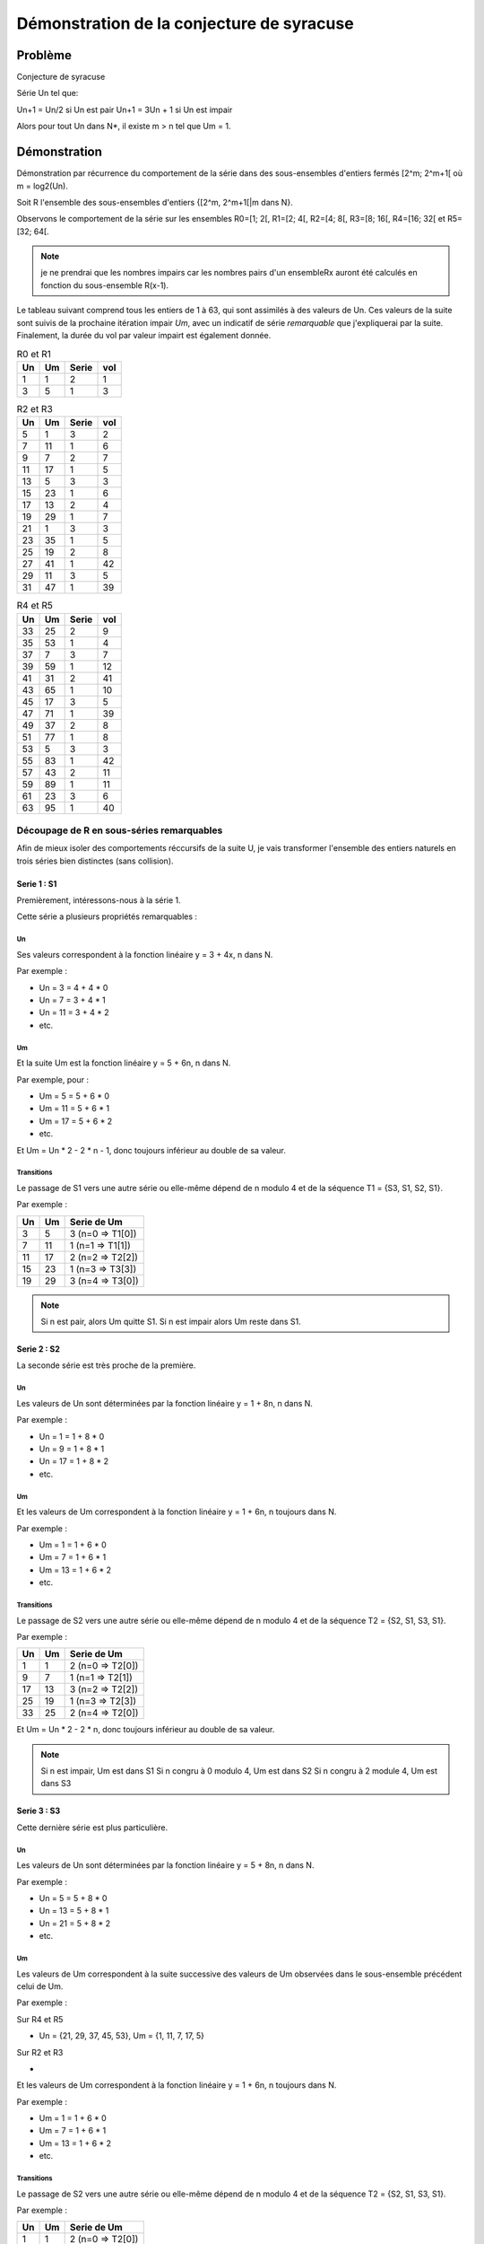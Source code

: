 ==========================================
Démonstration de la conjecture de syracuse
==========================================

--------
Problème
--------

Conjecture de syracuse

Série Un tel que:

Un+1 = Un/2 si Un est pair
Un+1 = 3Un + 1 si Un est impair

Alors pour tout Un dans N*, il existe m > n tel que Um = 1.

-------------
Démonstration
-------------

Démonstration par récurrence du comportement de la série dans des sous-ensembles d'entiers fermés [2^m; 2^m+1[ où m = log2(Un).

Soit R l'ensemble des sous-ensembles d'entiers {[2^m, 2^m+1[|m dans N}.

Observons le comportement de la série sur les ensembles R0=[1; 2[, R1=[2; 4[, R2=[4; 8[, R3=[8; 16[, R4=[16; 32[ et R5=[32; 64[.

.. note::

	je ne prendrai que les nombres impairs car les nombres pairs d'un ensembleRx auront été calculés en fonction du sous-ensemble R(x-1).

Le tableau suivant comprend tous les entiers de 1 à 63, qui sont assimilés à des valeurs de Un. Ces valeurs de la suite sont suivis de la prochaine itération impair *Um*, avec un indicatif de série *remarquable* que j'expliquerai par la suite. Finalement, la durée du vol par valeur impairt est également donnée.

.. csv-table:: R0 et R1
	:header: Un, Um, Serie, vol

	1, 1, 2, 1
	3, 5, 1, 3

.. csv-table:: R2 et R3
	:header: Un, Um, Serie, vol

	5, 1, 3, 2
	7, 11, 1, 6
	9, 7, 2, 7
	11, 17, 1, 5
	13, 5, 3, 3
	15, 23, 1, 6
	17, 13, 2, 4
	19, 29, 1, 7
	21, 1, 3, 3
	23, 35, 1, 5
	25, 19, 2, 8
	27, 41, 1, 42
	29, 11, 3, 5
	31, 47, 1, 39

.. csv-table:: R4 et R5
	:header: Un, Um, Serie, vol

	33, 25, 2, 9
	35, 53, 1, 4
	37, 7, 3, 7
	39, 59, 1, 12
	41, 31, 2, 41
	43, 65, 1, 10
	45, 17, 3, 5
	47, 71, 1, 39
	49, 37, 2, 8
	51, 77, 1, 8
	53, 5, 3, 3
	55, 83, 1, 42
	57, 43, 2, 11
	59, 89, 1, 11
	61, 23, 3, 6
	63, 95, 1, 40

Découpage de R en sous-séries remarquables
==========================================

Afin de mieux isoler des comportements réccursifs de la suite U, je vais transformer l'ensemble des entiers naturels en trois séries bien distinctes (sans collision).

Serie 1 : S1
------------

Premièrement, intéressons-nous à la série 1.

Cette série a plusieurs propriétés remarquables :

Un
~~

Ses valeurs correspondent à la fonction linéaire y = 3 + 4x, n dans N.

Par exemple :

- Un = 3 = 4 + 4 * 0
- Un = 7 = 3 + 4 * 1
- Un = 11 = 3 + 4 * 2
- etc.

Um
~~

Et la suite Um est la fonction linéaire y = 5 + 6n, n dans N.

Par exemple, pour :

- Um = 5 = 5 + 6 * 0
- Um = 11 = 5 + 6 * 1
- Um = 17 = 5 + 6 * 2
- etc.

Et Um = Un * 2 - 2 * n - 1, donc toujours inférieur au double de sa valeur.

Transitions
~~~~~~~~~~~

Le passage de S1 vers une autre série ou elle-même dépend de n modulo 4 et de la séquence T1 = {S3, S1, S2, S1}.

Par exemple :

.. csv-table::
	:header: Un, Um, Serie de Um

	3, 5, 3 (n=0 => T1[0])
	7, 11, 1 (n=1 => T1[1])
	11, 17, 2 (n=2 => T2[2])
	15, 23, 1 (n=3 => T3[3])
	19, 29, 3 (n=4 => T3[0])

.. note::

	Si n est pair, alors Um quitte S1.
	Si n est impair alors Um reste dans S1.

Serie 2 : S2
------------

La seconde série est très proche de la première.

Un
~~

Les valeurs de Un sont déterminées par la fonction linéaire y = 1 + 8n, n dans N.

Par exemple :

- Un = 1 = 1 + 8 * 0
- Un = 9 = 1 + 8 * 1
- Un = 17 = 1 + 8 * 2
- etc.

Um
~~

Et les valeurs de Um correspondent à la fonction linéaire y = 1 + 6n, n toujours dans N.

Par exemple :

- Um = 1 = 1 + 6 * 0
- Um = 7 = 1 + 6 * 1
- Um = 13 = 1 + 6 * 2
- etc.

Transitions
~~~~~~~~~~~

Le passage de S2 vers une autre série ou elle-même dépend de n modulo 4 et de la séquence T2 = {S2, S1, S3, S1}.

Par exemple :

.. csv-table::
	:header: Un, Um, Serie de Um

	1, 1, 2 (n=0 => T2[0])
	9, 7, 1 (n=1 => T2[1])
	17, 13, 3 (n=2 => T2[2])
	25, 19, 1 (n=3 => T2[3])
	33, 25, 2 (n=4 => T2[0])

Et Um = Un * 2  - 2 * n, donc toujours inférieur au double de sa valeur.

.. note::

	Si n est impair, Um est dans S1
	Si n congru à 0 modulo 4, Um est dans S2
	Si n congru à 2 module 4, Um est dans S3

Serie 3 : S3
------------

Cette dernière série est plus particulière.

Un
~~

Les valeurs de Un sont déterminées par la fonction linéaire y = 5 + 8n, n dans N.

Par exemple :

- Un = 5 = 5 + 8 * 0
- Un = 13 = 5 + 8 * 1
- Un = 21 = 5 + 8 * 2
- etc.

Um
~~

Les valeurs de Um correspondent à la suite successive des valeurs de Um observées dans le sous-ensemble précédent celui de Um.

Par exemple :

Sur R4 et R5

- Un = {21, 29, 37, 45, 53}, Um = {1, 11, 7, 17, 5}

Sur R2 et R3

-



Et les valeurs de Um correspondent à la fonction linéaire y = 1 + 6n, n toujours dans N.

Par exemple :

- Um = 1 = 1 + 6 * 0
- Um = 7 = 1 + 6 * 1
- Um = 13 = 1 + 6 * 2
- etc.

Transitions
~~~~~~~~~~~

Le passage de S2 vers une autre série ou elle-même dépend de n modulo 4 et de la séquence T2 = {S2, S1, S3, S1}.

Par exemple :

.. csv-table::
	:header: Un, Um, Serie de Um

	1, 1, 2 (n=0 => T2[0])
	9, 7, 1 (n=1 => T2[1])
	17, 13, 3 (n=2 => T2[2])
	25, 19, 1 (n=3 => T2[3])
	33, 25, 2 (n=4 => T2[0])

Et Um = Un * 2  - 2 * n, donc toujours inférieur au double de sa valeur.

.. note::

	Si n est impair, Um est dans S1
	Si n congru à 0 modulo 4, Um est dans S2
	Si n congru à 2 module 4, Um est dans S3



Transitions entre séries
------------------------